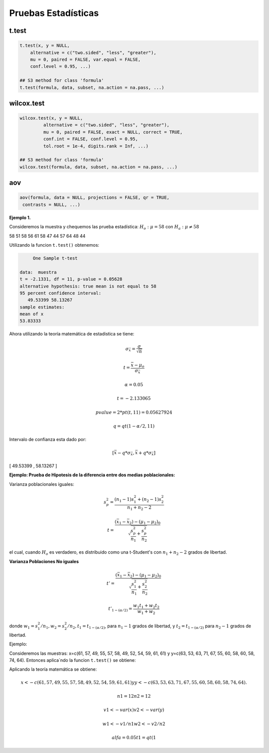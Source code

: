 Pruebas Estadísticas
====================

t.test
------

.. code:: R

   t.test(x, y = NULL,
       alternative = c("two.sided", "less", "greater"),
       mu = 0, paired = FALSE, var.equal = FALSE,
       conf.level = 0.95, ...)

   ## S3 method for class 'formula'
   t.test(formula, data, subset, na.action = na.pass, ...)


wilcox.test
-----------

.. code:: R

   wilcox.test(x, y = NULL,
            alternative = c("two.sided", "less", "greater"),
            mu = 0, paired = FALSE, exact = NULL, correct = TRUE,
            conf.int = FALSE, conf.level = 0.95,
            tol.root = 1e-4, digits.rank = Inf, ...)

   ## S3 method for class 'formula'
   wilcox.test(formula, data, subset, na.action = na.pass, ...)

aov
---

.. code:: R

   aov(formula, data = NULL, projections = FALSE, qr = TRUE,
    contrasts = NULL, ...)


**Ejemplo 1.** 

Consideremos la muestra y chequemos las prueba estadística: :math:`H_o: \mu = 58` con :math:`H_a: \mu \neq 58`

58 51 58 56 61 58 47 44 57 64 48 44

Utilizando la funcion ``t.test()`` obtenemos:

.. code:: R

	One Sample t-test

   data:  muestra
   t = -2.1331, df = 11, p-value = 0.05628
   alternative hypothesis: true mean is not equal to 58
   95 percent confidence interval:
      49.53399 58.13267
   sample estimates:
   mean of x 
   53.83333 


Ahora utilizando la teoría matemática de estadistica se tiene:

.. math::

   \sigma_{\bar{x}} = \frac{\sigma}{\sqrt{n}}

   t = \frac{\bar{x} - \mu_o}{\sigma_{\bar{x}}}

   \alpha = 0.05

   t=  -2.133065 

   pvalue= 2*pt(t, 11) =  0.05627924

   q = qt(1-\alpha/2,11)
 
Intervalo de confianza esta dado por:

.. math::

   [ \bar{x} - q * \sigma_{\bar{x}}, \bar{x} + q * \sigma_{\bar{x}} ]  


[ 49.53399  ,  58.13267 ]

**Ejemplo: Prueba de Hipotesis de la diferencia entre dos medias poblacionales:**

Varianza poblacionales iguales:

.. math::

   s_p^2 = \frac{(n_1-1)s_1^2 + (n_2-1)s_2^2}{n_1 + n_2-2}

   t = \frac{(\bar{x}_1 - \bar{x}_2) - (\mu_1 - \mu_2)_0}{\sqrt{\frac{s_p^2}{n_1} + \frac{s_p^2}{n_2} }}


el cual, cuando :math:`H_o` es verdadero, es distribuido como una t-Student's con :math:`n_1+n_2-2` grados de libertad.


**Varianza Poblaciones No iguales**

.. math::

   t' = \frac{(\bar{x}_1 - \bar{x}_2) - (\mu_1 - \mu_2)_0}{\sqrt{\frac{s_1^2}{n_1} + \frac{s_2^2}{n_2}}}

   t'_{1-(\alpha/2)} = \frac{w_1t_1 + w_2t_2}{w_1 + w_2}

donde :math:`w_1=s_1^2/n_1, w_2=s_2^2/n_2, t_1 = t_{1-(\alpha/2)}`, para :math:`n_1-1` grados de libertad, y :math:`t_2=t_{1-(\alpha/2)}`
para :math:`n_2-1` grados de libertad.


Ejemplo:

Consideremos las muestras: x=c(61, 57, 49, 55, 57, 58, 49, 52, 54, 59, 61, 61) y y=c(63, 53, 63, 71, 67, 55, 60, 58, 60, 58, 74, 64). 
Entonces aplica`ndo la funcion ``t.test()`` se obtiene:


.. code:: R
	Welch Two Sample t-test

   data:  x and y
   t = -2.7745, df = 19.702, p-value = 0.01181
   alternative hypothesis: true difference in means is not equal to 0
   95 percent confidence interval:
      -10.661441  -1.505225
   sample estimates:
   mean of x mean of y 
     56.08333  62.16667 

Aplicando la teoría matemática se obtiene:

.. math::

   x <- c(61, 57, 49, 55, 57, 58, 49, 52, 54, 59, 61, 61) y 
   y <- c(63, 53, 63, 71, 67, 55, 60, 58, 60, 58, 74, 64).

   n1 = 12
   n2 = 12

   v1 <- var(x)
   v2 <- var(y)

   w1 <- v1/n1
   w2 <- v2/n2

   alfa = 0.05
   t1 = qt(1
